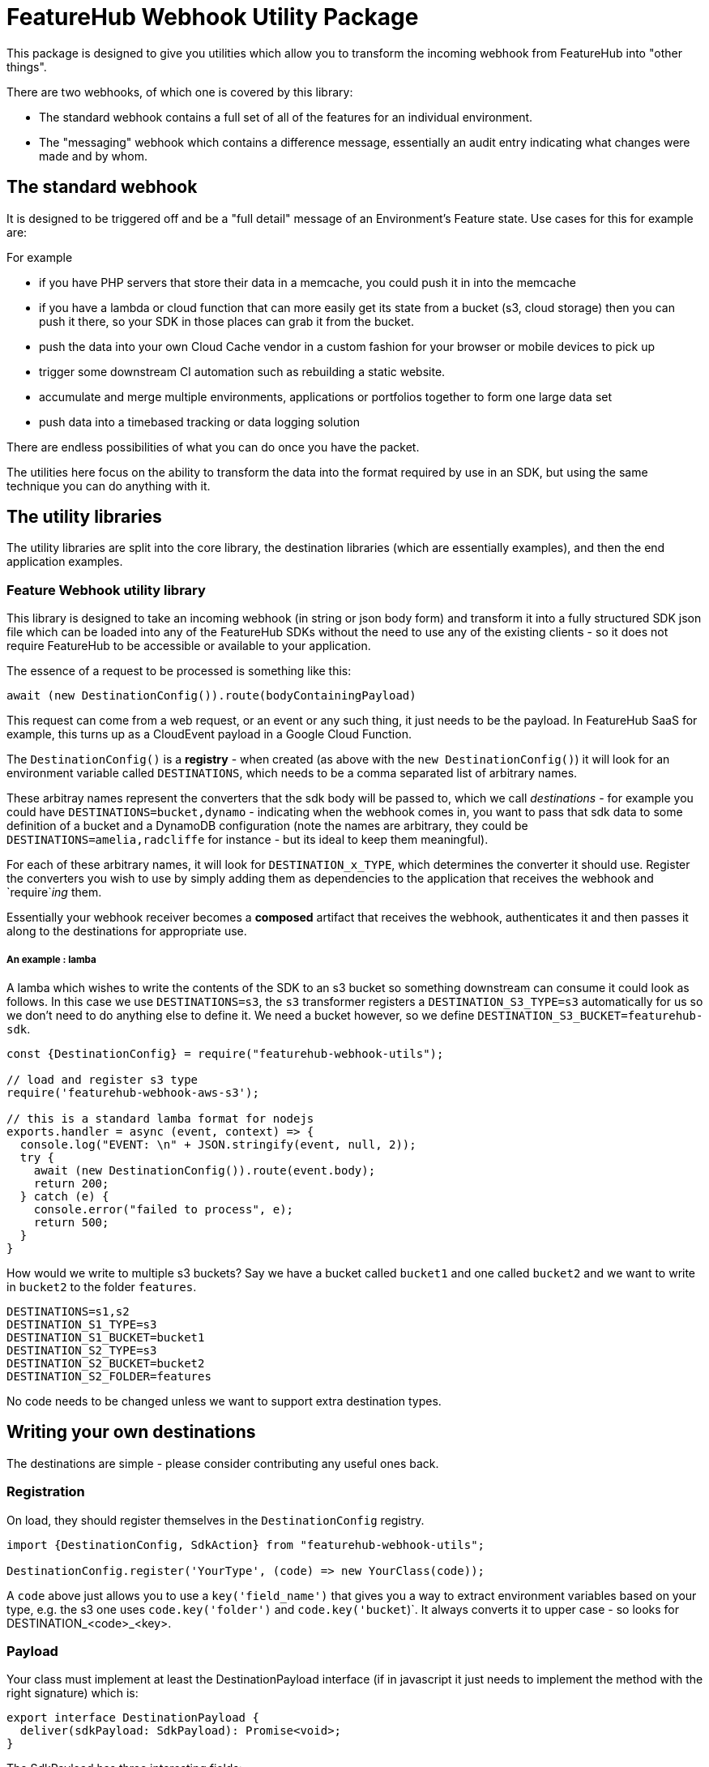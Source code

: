 = FeatureHub Webhook Utility Package

This package is designed to give you utilities which allow you to transform the incoming
webhook from FeatureHub into "other things". 

There are two webhooks, of which one is covered by this library:

- The standard webhook contains a full set of all of the features for an individual environment. 
- The "messaging" webhook which contains a difference message, essentially an audit entry indicating what changes were made and by whom. 

== The standard webhook

It is designed to be triggered off and be a "full detail" message of an Environment's Feature state. Use cases for this for
example are:

For example

* if you have PHP servers that store their data in a memcache, you could push it in into the memcache
* if you have a lambda or cloud function that can more easily get its state from a bucket (s3, cloud storage) then you can push it there,
so your SDK in those places can grab it from the bucket.
* push the data into your own Cloud Cache vendor in a custom fashion for your browser or mobile devices to pick up
* trigger some downstream CI automation such as rebuilding a static website.
* accumulate and merge multiple environments, applications or portfolios together to form one large data set
* push data into a timebased tracking or data logging solution

There are endless possibilities of what you can do once you have the packet.

The utilities here focus on the ability to transform the data into the format required by use in an SDK, but using the same
technique you can do anything with it.

== The utility libraries

The utility libraries are split into the core library, the destination libraries (which are essentially examples), and then the end application examples.

=== Feature Webhook utility library

This library is designed to take an incoming webhook (in string or json body form) and
transform it into a fully structured SDK json file which can be loaded into any of the
FeatureHub SDKs without the need to use any of the existing clients - so it does not
require FeatureHub to be accessible or available to your application.

The essence of a request to be processed is something like this:

[source,js]
----
await (new DestinationConfig()).route(bodyContainingPayload)
----

This request can come from a web request, or an event or any such thing, it just needs to be the payload. In FeatureHub SaaS for example, this turns up as a CloudEvent payload in a Google Cloud Function.

The `DestinationConfig()` is a *registry* - when created (as above with the `new DestinationConfig()`) it will look for an environment variable called `DESTINATIONS`, which needs to be a comma separated list of arbitrary names.

These arbitray names represent the converters that the sdk body will be passed to, which we call _destinations_ -
for example you could have `DESTINATIONS=bucket,dynamo` - indicating when the webhook comes in, you want to pass that
sdk data to some definition of a bucket and a DynamoDB configuration (note the names are arbitrary, they could
be `DESTINATIONS=amelia,radcliffe` for instance - but its ideal to keep them meaningful).

For each of these arbitrary names, it will look for `DESTINATION_x_TYPE`, which determines the converter it should use. Register
the converters you wish to use by simply adding them as dependencies to the application that receives the webhook and
`require`_ing_ them.

Essentially your webhook receiver becomes a *composed* artifact that receives the webhook, authenticates it and then passes it along to the destinations
for appropriate use. 

===== An example : lamba

A lamba which wishes to write the contents of the SDK to an s3 bucket so something downstream can consume it could look as follows. In this case we use `DESTINATIONS=s3`,
the `s3` transformer registers a `DESTINATION_S3_TYPE=s3` automatically for us so we don't need to do anything else to define it. We need a bucket however, so we
define `DESTINATION_S3_BUCKET=featurehub-sdk`.

[source,js]
----
const {DestinationConfig} = require("featurehub-webhook-utils");

// load and register s3 type
require('featurehub-webhook-aws-s3');

// this is a standard lamba format for nodejs
exports.handler = async (event, context) => {
  console.log("EVENT: \n" + JSON.stringify(event, null, 2));
  try {
    await (new DestinationConfig()).route(event.body);
    return 200;
  } catch (e) {
    console.error("failed to process", e);
    return 500;
  }
}
----

How would we write to multiple s3 buckets? Say we have a bucket called `bucket1` and one called `bucket2` and we want to write in `bucket2` to the folder `features`.

[source,shell]
----
DESTINATIONS=s1,s2
DESTINATION_S1_TYPE=s3
DESTINATION_S1_BUCKET=bucket1
DESTINATION_S2_TYPE=s3
DESTINATION_S2_BUCKET=bucket2
DESTINATION_S2_FOLDER=features
----

No code needs to be changed unless we want to support extra destination types.

== Writing your own destinations

The destinations are simple - please consider contributing any useful ones back.

=== Registration

On load, they should register themselves in the `DestinationConfig` registry. 

[source,typescript]
----
import {DestinationConfig, SdkAction} from "featurehub-webhook-utils";

DestinationConfig.register('YourType', (code) => new YourClass(code));
----

A `code` above just allows you to use a `key('field_name')` that gives you a way to extract environment variables based on your type,
e.g. the s3 one uses `code.key('folder')` and `code.key('bucket`)`. It always converts it to upper case - so looks for DESTINATION_<code>_<key>.

=== Payload

Your class must implement at least the DestinationPayload interface (if in javascript it just 
needs to implement the method with the right signature) which is: 

[source,typescript]
----
export interface DestinationPayload {
  deliver(sdkPayload: SdkPayload): Promise<void>;
}
----

The SdkPayload has three interesting fields:

[source,typescript]
----
environmentId: string;
sdkPayload: Array<FeatureState> | undefined;
action: SdkAction;
----

The action indicates what kind of payload it was - (0) - it was an empty payload so should be ignored, this can happen on environment
creation. (1) is a delete which means the environment was being deleted, (2) means it is being created or updated. The sdkPayload for (2)
is always the complete set of features. The environmentId is that which matches the first part of the API Key - which is `environmentId/sdkApiKey`.


